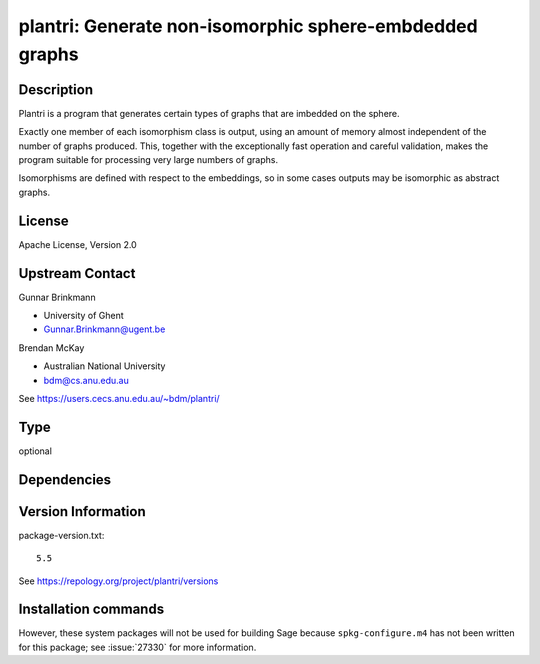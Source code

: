.. _spkg_plantri:

plantri: Generate non-isomorphic sphere-embdedded graphs
========================================================

Description
-----------

Plantri is a program that generates certain types of graphs that are
imbedded on the sphere.

Exactly one member of each isomorphism class is output, using an amount
of memory almost independent of the number of graphs produced. This,
together with the exceptionally fast operation and careful validation,
makes the program suitable for processing very large numbers of graphs.

Isomorphisms are defined with respect to the embeddings, so in some
cases outputs may be isomorphic as abstract graphs.

License
-------

Apache License, Version 2.0


Upstream Contact
----------------

Gunnar Brinkmann

- University of Ghent
- Gunnar.Brinkmann@ugent.be

Brendan McKay

- Australian National University
- bdm@cs.anu.edu.au

See https://users.cecs.anu.edu.au/~bdm/plantri/


Type
----

optional


Dependencies
------------



Version Information
-------------------

package-version.txt::

    5.5

See https://repology.org/project/plantri/versions

Installation commands
---------------------

.. tab:: Sage distribution:

   .. CODE-BLOCK:: bash

       $ sage -i plantri

.. tab:: Arch Linux:

   .. CODE-BLOCK:: bash

       $ sudo pacman -S plantri

.. tab:: Fedora/Redhat/CentOS:

   .. CODE-BLOCK:: bash

       $ sudo dnf install plantri


However, these system packages will not be used for building Sage
because ``spkg-configure.m4`` has not been written for this package;
see :issue:`27330` for more information.
